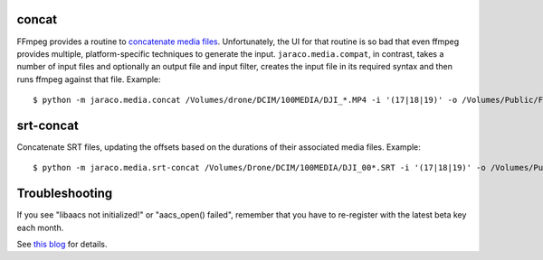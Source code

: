 .. image:: https://img.shields.io/pypi/v/jaraco.media.svg
   :target: `PyPI link`_

.. image:: https://img.shields.io/pypi/pyversions/jaraco.media.svg
   :target: `PyPI link`_

.. _PyPI link: https://pypi.org/project/jaraco.media

.. image:: https://github.com/jaraco/jaraco.media/workflows/tests/badge.svg
   :target: https://github.com/jaraco/jaraco.media/actions?query=workflow%3A%22tests%22
   :alt: tests

.. image:: https://img.shields.io/badge/code%20style-black-000000.svg
   :target: https://github.com/psf/black
   :alt: Code style: Black

.. .. image:: https://readthedocs.org/projects/skeleton/badge/?version=latest
..    :target: https://skeleton.readthedocs.io/en/latest/?badge=latest

.. image:: https://img.shields.io/badge/skeleton-2022-informational
   :target: https://blog.jaraco.com/skeleton


concat
------

FFmpeg provides a routine to
`concatenate media files <https://trac.ffmpeg.org/wiki/Concatenate>`_.
Unfortunately, the UI for that routine is so bad that even ffmpeg
provides multiple, platform-specific techniques to generate the input.
``jaraco.media.compat``, in contrast, takes a number of input files
and optionally an output file and input filter, creates the input file
in its required syntax and then runs ffmpeg against that file. Example::

    $ python -m jaraco.media.concat /Volumes/drone/DCIM/100MEDIA/DJI_*.MP4 -i '(17|18|19)' -o /Volumes/Public/Flights/2022-02-20.mp4


srt-concat
----------

Concatenate SRT files, updating the offsets based on the durations
of their associated media files. Example::

    $ python -m jaraco.media.srt-concat /Volumes/Drone/DCIM/100MEDIA/DJI_00*.SRT -i '(17|18|19)' -o /Volumes/Public/Flights/2022-02-20.srt


Troubleshooting
---------------

If you see "libaacs not initialized!" or "aacs_open() failed",
remember that you have to re-register with the latest
beta key each month.

See `this blog
<http://drbobtechblog.com/handbrake-can-use-makemkv-to-automatically-process-blu-ray-discs-heres-how/>`_
for details.
